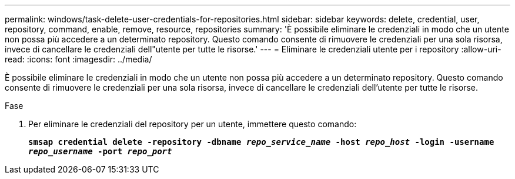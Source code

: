 ---
permalink: windows/task-delete-user-credentials-for-repositories.html 
sidebar: sidebar 
keywords: delete, credential, user, repository, command, enable, remove, resource, repositories 
summary: 'È possibile eliminare le credenziali in modo che un utente non possa più accedere a un determinato repository. Questo comando consente di rimuovere le credenziali per una sola risorsa, invece di cancellare le credenziali dell"utente per tutte le risorse.' 
---
= Eliminare le credenziali utente per i repository
:allow-uri-read: 
:icons: font
:imagesdir: ../media/


[role="lead"]
È possibile eliminare le credenziali in modo che un utente non possa più accedere a un determinato repository. Questo comando consente di rimuovere le credenziali per una sola risorsa, invece di cancellare le credenziali dell'utente per tutte le risorse.

.Fase
. Per eliminare le credenziali del repository per un utente, immettere questo comando:
+
`*smsap credential delete -repository -dbname _repo_service_name_ -host _repo_host_ -login -username _repo_username_ -port _repo_port_*`


